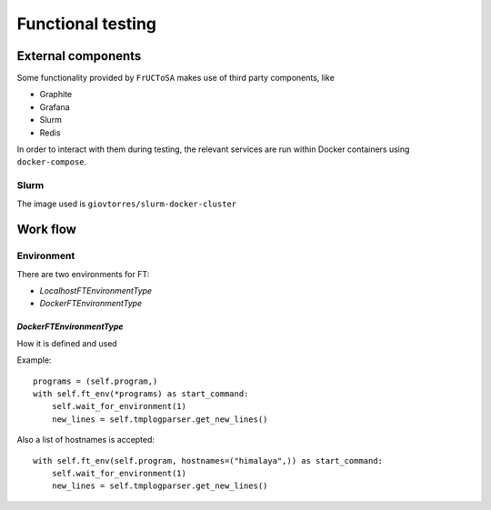 ******************
Functional testing
******************

External components
===================

Some functionality provided by ``FrUCToSA`` makes use of third party
components, like

* Graphite
* Grafana
* Slurm
* Redis

In order to interact with them during testing, the relevant services are
run within Docker containers using ``docker-compose``.

Slurm
-----

The image used is ``giovtorres/slurm-docker-cluster``


Work flow
=========

Environment
-----------

There are two environments for FT:

* `LocalhostFTEnvironmentType`
* `DockerFTEnvironmentType`


`DockerFTEnvironmentType`
^^^^^^^^^^^^^^^^^^^^^^^^^

How it is defined and used

Example::

  programs = (self.program,)
  with self.ft_env(*programs) as start_command:
      self.wait_for_environment(1)
      new_lines = self.tmplogparser.get_new_lines()

Also a list of hostnames is accepted::
  
  with self.ft_env(self.program, hostnames=("himalaya",)) as start_command:
      self.wait_for_environment(1)
      new_lines = self.tmplogparser.get_new_lines()
